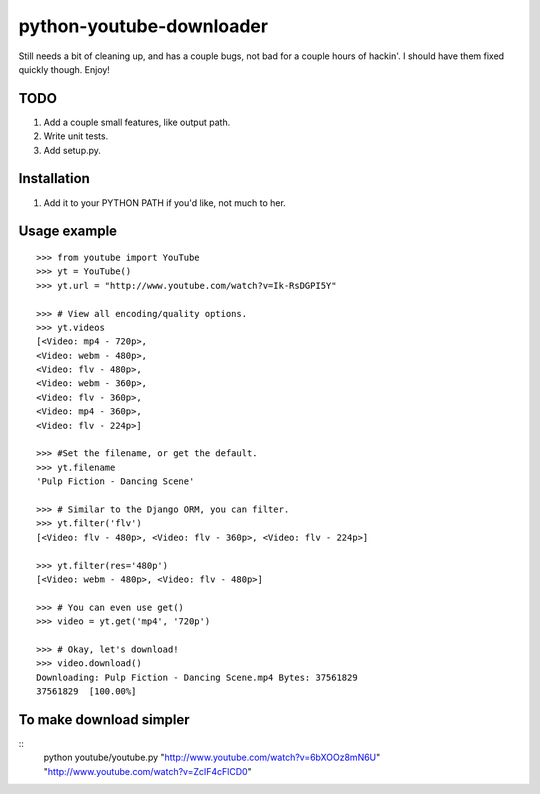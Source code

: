 python-youtube-downloader
=========================
Still needs a bit of cleaning up, and has a couple bugs, not bad for a
couple hours of hackin'. I should have them fixed quickly though. Enjoy!

TODO
----
1. Add a couple small features, like output path.
2. Write unit tests.
3. Add setup.py.

Installation
------------
1. Add it to your PYTHON PATH if you'd like, not much to her.

Usage example
-------------
::

    >>> from youtube import YouTube
    >>> yt = YouTube()
    >>> yt.url = "http://www.youtube.com/watch?v=Ik-RsDGPI5Y"

    >>> # View all encoding/quality options.
    >>> yt.videos
    [<Video: mp4 - 720p>,
    <Video: webm - 480p>,
    <Video: flv - 480p>,
    <Video: webm - 360p>,
    <Video: flv - 360p>,
    <Video: mp4 - 360p>,
    <Video: flv - 224p>]

    >>> #Set the filename, or get the default.
    >>> yt.filename
    'Pulp Fiction - Dancing Scene'

    >>> # Similar to the Django ORM, you can filter.
    >>> yt.filter('flv')
    [<Video: flv - 480p>, <Video: flv - 360p>, <Video: flv - 224p>]

    >>> yt.filter(res='480p')
    [<Video: webm - 480p>, <Video: flv - 480p>]

    >>> # You can even use get()
    >>> video = yt.get('mp4', '720p')

    >>> # Okay, let's download!
    >>> video.download()
    Downloading: Pulp Fiction - Dancing Scene.mp4 Bytes: 37561829
    37561829  [100.00%]

To make download simpler
-------------
::
    python youtube/youtube.py "http://www.youtube.com/watch?v=6bXOOz8mN6U" "http://www.youtube.com/watch?v=ZcIF4cFlCD0"

